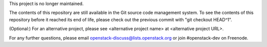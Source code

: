 This project is no longer maintained.

The contents of this repository are still available in the Git
source code management system.  To see the contents of this
repository before it reached its end of life, please check out the
previous commit with "git checkout HEAD^1".

(Optional:)
For an alternative project, please see <alternative project name> at
<alternative project URL>.

For any further questions, please email
openstack-discuss@lists.openstack.org or join #openstack-dev on
Freenode.
